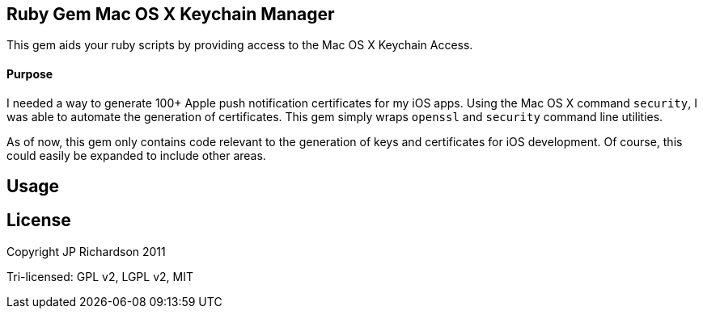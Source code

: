 Ruby Gem Mac OS X Keychain Manager
----------------------------------

This gem aids your ruby scripts by providing access to the Mac OS X Keychain Access.

Purpose
^^^^^^^

I needed a way to generate 100+ Apple push notification certificates for my iOS apps. Using the
Mac OS X command `security`, I was able to automate the generation of certificates. This gem
simply wraps `openssl` and `security` command line utilities.

As of now, this gem only contains code relevant to the generation of keys and certificates for 
iOS development. Of course, this could easily be expanded to include other areas.


Usage
-----



License
-------

Copyright JP Richardson 2011

Tri-licensed: GPL v2, LGPL v2, MIT
